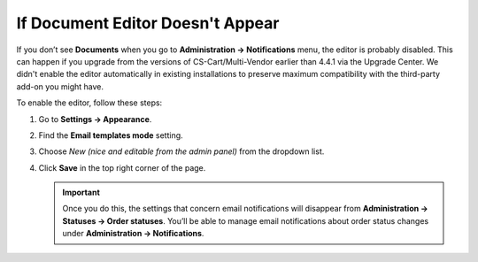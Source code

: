 *********************************
If Document Editor Doesn't Appear
*********************************

If you don’t see **Documents** when you go to **Administration → Notifications** menu, the editor is probably disabled. This can happen if you upgrade from the versions of CS-Cart/Multi-Vendor earlier than 4.4.1 via the Upgrade Center. We didn't enable the editor automatically in existing installations to preserve maximum compatibility with the third-party add-on you might have.

To enable the editor, follow these steps:

#. Go to **Settings → Appearance**.

#. Find the **Email templates mode** setting.

#. Choose *New (nice and editable from the admin panel)* from the dropdown list.

#. Click **Save** in the top right corner of the page.

   .. important::

       Once you do this, the settings that concern email notifications will disappear from **Administration → Statuses → Order statuses**. You’ll be able to manage email notifications about order status changes under **Administration → Notifications**.

   .. image:: /user_guide/look_and_feel/email_templates/img/template_mode.png
       :align: center
       :alt: The "Email template mode" setting.

.. meta::
   :description: What should I do if I don't see document editor in CS-Cart or Multi-Vendor ecommerce platform?
